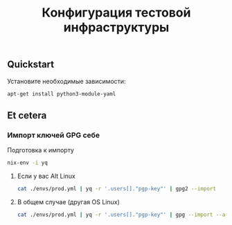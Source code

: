 #+TITLE: Конфигурация тестовой инфраструктуры
#+DESCRIPTION: Конфигурация тестовой инфраструктуры
#+LANGUAGE: ru
#+OPTIONS: toc:nil


#+TOC: headlines 2


** Quickstart

Установите необходимые зависимости:

#+BEGIN_SRC bash
apt-get install python3-module-yaml
#+END_SRC


** Et cetera

*** Импорт ключей GPG себе

Подготовка к импорту
#+BEGIN_SRC bash
    nix-env -i yq
#+END_SRC

**** Если у вас Alt Linux

#+BEGIN_SRC bash
    cat ./envs/prod.yml | yq -r '.users[]."pgp-key"' | gpg2 --import
#+END_SRC

**** В общем случае (другая OS Linux)

#+BEGIN_SRC bash
    cat ./envs/prod.yml | yq -r '.users[]."pgp-key"' | gpg --import --allow-non-selfsigned-uid
#+END_SRC
